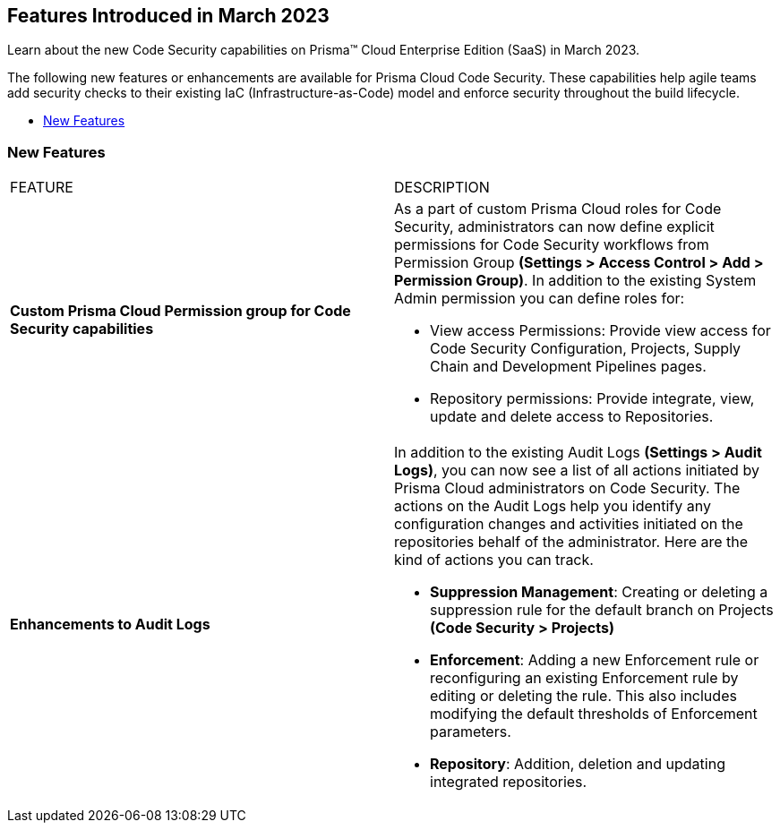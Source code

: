 == Features Introduced in March 2023

Learn about the new Code Security capabilities on Prisma™ Cloud Enterprise Edition (SaaS) in March 2023.

The following new features or enhancements are available for Prisma Cloud Code Security. These capabilities help agile teams add security checks to their existing IaC (Infrastructure-as-Code) model and enforce security throughout the build lifecycle.

* <<new-features>>


[#new-features]
=== New Features

[cols="50%a,50%a"]
|===
|FEATURE
|DESCRIPTION

| *Custom Prisma Cloud Permission group for Code Security capabilities*
| As  a part of custom Prisma Cloud roles for Code Security, administrators can now define explicit permissions for Code Security workflows from  Permission Group *(Settings > Access Control > Add > Permission Group)*. In addition to the existing System Admin permission you can define roles for:

* View access Permissions: Provide view access for Code Security Configuration, Projects, Supply Chain and Development Pipelines pages.
* Repository permissions: Provide integrate, view, update and delete access to Repositories.

| *Enhancements to Audit Logs*
| In addition to the existing Audit Logs *(Settings > Audit Logs)*, you can now see a list of all actions initiated by Prisma Cloud administrators on Code Security. The actions on the Audit Logs help you identify any configuration changes and activities initiated on the repositories behalf of the administrator.
Here are the kind of actions you can track.

* *Suppression Management*: Creating or deleting a suppression rule for the default branch on Projects *(Code Security > Projects)*
* *Enforcement*: Adding a new Enforcement rule or reconfiguring an existing Enforcement rule by editing or deleting the rule. This also includes modifying the default thresholds of Enforcement parameters.
* *Repository*: Addition, deletion and updating integrated repositories.



|===